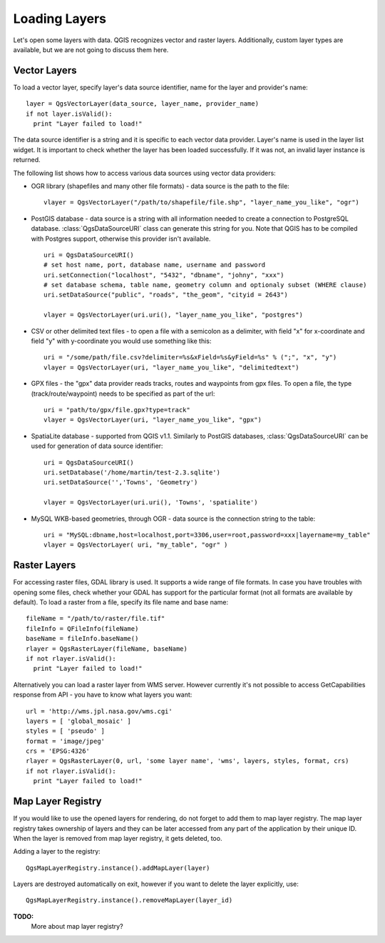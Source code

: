 
.. loadlayer:

Loading Layers
==============

Let's open some layers with data. QGIS recognizes vector and raster layers. Additionally, custom layer types are available, but we are not going to discuss them here.


Vector Layers
-------------

To load a vector layer, specify layer's data source identifier, name for the layer and provider's name::

  layer = QgsVectorLayer(data_source, layer_name, provider_name)
  if not layer.isValid():
    print "Layer failed to load!"

The data source identifier is a string and it is specific to each vector data provider. Layer's name is used in the layer list widget.
It is important to check whether the layer has been loaded successfully. If it was not, an invalid layer instance is returned.

The following list shows how to access various data sources using vector data providers:

* OGR library (shapefiles and many other file formats) - data source is the path to the file::

    vlayer = QgsVectorLayer("/path/to/shapefile/file.shp", "layer_name_you_like", "ogr")

* PostGIS database - data source is a string with all information needed to create a connection to PostgreSQL database. :class:`QgsDataSourceURI` class can generate this string for you. 
  Note that QGIS has to be compiled with Postgres support, otherwise this provider isn't available.
  ::

    uri = QgsDataSourceURI()
    # set host name, port, database name, username and password
    uri.setConnection("localhost", "5432", "dbname", "johny", "xxx")
    # set database schema, table name, geometry column and optionaly subset (WHERE clause)
    uri.setDataSource("public", "roads", "the_geom", "cityid = 2643")

    vlayer = QgsVectorLayer(uri.uri(), "layer_name_you_like", "postgres")

* CSV or other delimited text files - to open a file with a semicolon as a delimiter, with field "x" for x-coordinate and field "y" with y-coordinate you would use something like this::

    uri = "/some/path/file.csv?delimiter=%s&xField=%s&yField=%s" % (";", "x", "y")
    vlayer = QgsVectorLayer(uri, "layer_name_you_like", "delimitedtext")

* GPX files - the "gpx" data provider reads tracks, routes and waypoints from gpx files. To open a file, the type (track/route/waypoint) needs to be specified as part of the url::

    uri = "path/to/gpx/file.gpx?type=track"
    vlayer = QgsVectorLayer(uri, "layer_name_you_like", "gpx")

* SpatiaLite database - supported from QGIS v1.1. Similarly to PostGIS databases, :class:`QgsDataSourceURI` can be used for generation of data source identifier::

    uri = QgsDataSourceURI()
    uri.setDatabase('/home/martin/test-2.3.sqlite')
    uri.setDataSource('','Towns', 'Geometry')

    vlayer = QgsVectorLayer(uri.uri(), 'Towns', 'spatialite')

* MySQL WKB-based geometries, through OGR - data source is the connection string to the table::
    
    uri = "MySQL:dbname,host=localhost,port=3306,user=root,password=xxx|layername=my_table"
    vlayer = QgsVectorLayer( uri, "my_table", "ogr" )


Raster Layers
-------------

For accessing raster files, GDAL library is used. It supports a wide range of file formats. In case you have troubles with opening some files, check whether
your GDAL has support for the particular format (not all formats are available by default). To load a raster from a file, specify its file name and base name::

  fileName = "/path/to/raster/file.tif"
  fileInfo = QFileInfo(fileName)
  baseName = fileInfo.baseName()
  rlayer = QgsRasterLayer(fileName, baseName)
  if not rlayer.isValid():
    print "Layer failed to load!"


Alternatively you can load a raster layer from WMS server. However currently it's not possible to access GetCapabilities response from API - you have to know what layers you want::

  url = 'http://wms.jpl.nasa.gov/wms.cgi'
  layers = [ 'global_mosaic' ]
  styles = [ 'pseudo' ]
  format = 'image/jpeg'
  crs = 'EPSG:4326'
  rlayer = QgsRasterLayer(0, url, 'some layer name', 'wms', layers, styles, format, crs)
  if not rlayer.isValid():
    print "Layer failed to load!"


Map Layer Registry
------------------

If you would like to use the opened layers for rendering, do not forget to add them to map layer registry. The map layer registry takes ownership of layers
and they can be later accessed from any part of the application by their unique ID. When the layer is removed from map layer registry, it gets deleted, too.

Adding a layer to the registry::

  QgsMapLayerRegistry.instance().addMapLayer(layer)

Layers are destroyed automatically on exit, however if you want to delete the layer explicitly, use::

  QgsMapLayerRegistry.instance().removeMapLayer(layer_id)


**TODO:**
   More about map layer registry?
